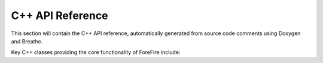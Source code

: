 C++ API Reference
=================

This section will contain the C++ API reference, automatically generated from source code comments using Doxygen and Breathe.

Key C++ classes providing the core functionality of ForeFire include:

.. doxygenclass:: libforefire::FireDomain
   :project: ForeFire
   :members:

.. doxygenclass:: libforefire::FireNode
   :project: ForeFire
   :members:

.. doxygenclass:: libforefire::FireFront
   :project: ForeFire
   :members:

.. doxygenclass:: libforefire::DataBroker
   :project: ForeFire
   :members:

.. doxygenclass:: libforefire::DataLayer
   :project: ForeFire
   :members:

.. .. doxygenclass:: libforefire::PropagationModel
..    :project: ForeFire
..    :members:

.. .. doxygenclass:: libforefire::FluxModel
..    :project: ForeFire
..    :members:

.. doxygenclass:: libforefire::Command
   :project: ForeFire
   :members:

.. doxygenclass:: libforefire::SimulationParameters
   :project: ForeFire
   :members:

.. doxygenclass:: libforefire::Simulator
   :project: ForeFire
   :members:
